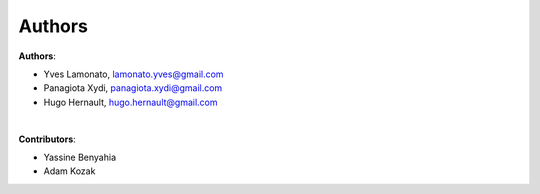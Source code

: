 =======
Authors
=======

**Authors**:

* Yves Lamonato, lamonato.yves@gmail.com
* Panagiota Xydi, panagiota.xydi@gmail.com
* Hugo Hernault, hugo.hernault@gmail.com
|
**Contributors**:

* Yassine Benyahia
* Adam Kozak